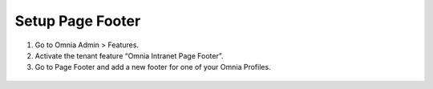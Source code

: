 Setup Page Footer
===========================

1. Go to Omnia Admin > Features.
2. Activate the tenant feature “Omnia Intranet Page Footer”.
3. Go to Page Footer and add a new footer for one of your Omnia Profiles.
 .. image:: pagefooter-admin.png
